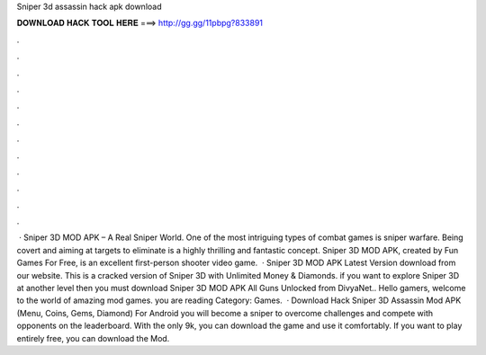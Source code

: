 Sniper 3d assassin hack apk download

𝐃𝐎𝐖𝐍𝐋𝐎𝐀𝐃 𝐇𝐀𝐂𝐊 𝐓𝐎𝐎𝐋 𝐇𝐄𝐑𝐄 ===> http://gg.gg/11pbpg?833891

.

.

.

.

.

.

.

.

.

.

.

.

 · Sniper 3D MOD APK – A Real Sniper World. One of the most intriguing types of combat games is sniper warfare. Being covert and aiming at targets to eliminate is a highly thrilling and fantastic concept. Sniper 3D MOD APK, created by Fun Games For Free, is an excellent first-person shooter video game.  · Sniper 3D MOD APK Latest Version download from our website. This is a cracked version of Sniper 3D with Unlimited Money & Diamonds. if you want to explore Sniper 3D at another level then you must download Sniper 3D MOD APK All Guns Unlocked from DivyaNet.. Hello gamers, welcome to the world of amazing mod games. you are reading Category: Games.  · Download Hack Sniper 3D Assassin Mod APK (Menu, Coins, Gems, Diamond) For Android you will become a sniper to overcome challenges and compete with opponents on the leaderboard. With the only 9k, you can download the game and use it comfortably. If you want to play entirely free, you can download the Mod.
